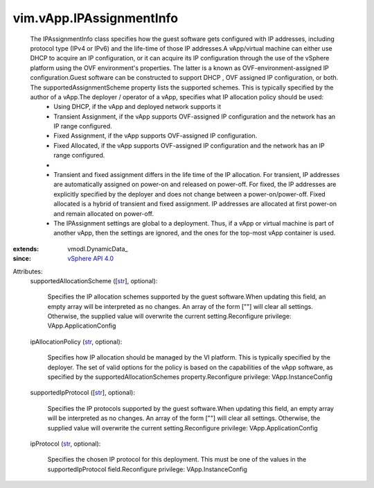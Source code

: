 
vim.vApp.IPAssignmentInfo
=========================
  The IPAssignmentInfo class specifies how the guest software gets configured with IP addresses, including protocol type (IPv4 or IPv6) and the life-time of those IP addresses.A vApp/virtual machine can either use DHCP to acquire an IP configuration, or it can acquire its IP configuration through the use of the vSphere platform using the OVF environment's properties. The latter is a known as OVF-environment-assigned IP configuration.Guest software can be constructed to support DHCP , OVF assigned IP configuration, or both. The supportedAssignmentScheme property lists the supported schemes. This is typically specified by the author of a vApp.The deployer / operator of a vApp, specifies what IP allocation policy should be used:
   * Using DHCP, if the vApp and deployed network supports it
   * Transient Assignment, if the vApp supports OVF-assigned IP configuration and the network has an IP range configured.
   * Fixed Assignment, if the vApp supports OVF-assigned IP configuration.
   * Fixed Allocated, if the vApp supports OVF-assigned IP configuration and the network has an IP range configured.
   * 
   * Transient and fixed assignment differs in the life time of the IP allocation. For transient, IP addresses are automatically assigned on power-on and released on power-off. For fixed, the IP addresses are explicitly specified by the deployer and does not change between a power-on/power-off. Fixed allocated is a hybrid of transient and fixed assignment. IP addresses are allocated at first power-on and remain allocated on power-off.
   * The IPAssignment settings are global to a deployment. Thus, if a vApp or virtual machine is part of another vApp, then the settings are ignored, and the ones for the top-most vApp container is used.
:extends: vmodl.DynamicData_
:since: `vSphere API 4.0 <vim/version.rst#vimversionversion5>`_

Attributes:
    supportedAllocationScheme ([`str <https://docs.python.org/2/library/stdtypes.html>`_], optional):

       Specifies the IP allocation schemes supported by the guest software.When updating this field, an empty array will be interpreted as no changes. An array of the form [""] will clear all settings. Otherwise, the supplied value will overwrite the current setting.Reconfigure privilege: VApp.ApplicationConfig
    ipAllocationPolicy (`str <https://docs.python.org/2/library/stdtypes.html>`_, optional):

       Specifies how IP allocation should be managed by the VI platform. This is typically specified by the deployer. The set of valid options for the policy is based on the capabilities of the vApp software, as specified by the supportedAllocationSchemes property.Reconfigure privilege: VApp.InstanceConfig
    supportedIpProtocol ([`str <https://docs.python.org/2/library/stdtypes.html>`_], optional):

       Specifies the IP protocols supported by the guest software.When updating this field, an empty array will be interpreted as no changes. An array of the form [""] will clear all settings. Otherwise, the supplied value will overwrite the current setting.Reconfigure privilege: VApp.ApplicationConfig
    ipProtocol (`str <https://docs.python.org/2/library/stdtypes.html>`_, optional):

       Specifies the chosen IP protocol for this deployment. This must be one of the values in the supportedIpProtocol field.Reconfigure privilege: VApp.InstanceConfig
